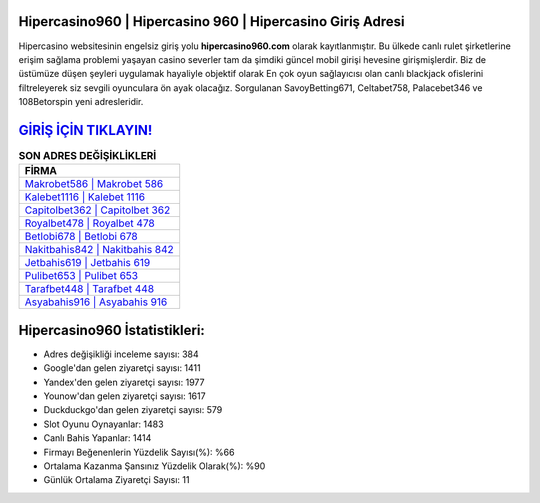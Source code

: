 ﻿Hipercasino960 | Hipercasino 960 | Hipercasino Giriş Adresi
===================================

.. image:: images/hipercasino-giris.jpg
   :width: 600
   
Hipercasino websitesinin engelsiz giriş yolu **hipercasino960.com** olarak kayıtlanmıştır. Bu ülkede canlı rulet şirketlerine erişim sağlama problemi yaşayan casino severler tam da şimdiki güncel mobil girişi hevesine girişmişlerdir. Biz de üstümüze düşen şeyleri uygulamak hayaliyle objektif olarak En çok oyun sağlayıcısı olan canlı blackjack ofislerini filtreleyerek siz sevgili oyunculara ön ayak olacağız. Sorgulanan SavoyBetting671, Celtabet758, Palacebet346 ve 108Betorspin yeni adresleridir.

`GİRİŞ İÇİN TIKLAYIN! <https://uclck.me/gonow>`_
==============

.. list-table:: **SON ADRES DEĞİŞİKLİKLERİ**
   :widths: 100
   :header-rows: 1

   * - FİRMA
   * - `Makrobet586 | Makrobet 586 <makrobet586-makrobet-586-makrobet-giris-adresi.html>`_
   * - `Kalebet1116 | Kalebet 1116 <kalebet1116-kalebet-1116-kalebet-giris-adresi.html>`_
   * - `Capitolbet362 | Capitolbet 362 <capitolbet362-capitolbet-362-capitolbet-giris-adresi.html>`_	 
   * - `Royalbet478 | Royalbet 478 <royalbet478-royalbet-478-royalbet-giris-adresi.html>`_	 
   * - `Betlobi678 | Betlobi 678 <betlobi678-betlobi-678-betlobi-giris-adresi.html>`_ 
   * - `Nakitbahis842 | Nakitbahis 842 <nakitbahis842-nakitbahis-842-nakitbahis-giris-adresi.html>`_
   * - `Jetbahis619 | Jetbahis 619 <jetbahis619-jetbahis-619-jetbahis-giris-adresi.html>`_	 
   * - `Pulibet653 | Pulibet 653 <pulibet653-pulibet-653-pulibet-giris-adresi.html>`_
   * - `Tarafbet448 | Tarafbet 448 <tarafbet448-tarafbet-448-tarafbet-giris-adresi.html>`_
   * - `Asyabahis916 | Asyabahis 916 <asyabahis916-asyabahis-916-asyabahis-giris-adresi.html>`_
	 
Hipercasino960 İstatistikleri:
===================================	 
* Adres değişikliği inceleme sayısı: 384
* Google'dan gelen ziyaretçi sayısı: 1411
* Yandex'den gelen ziyaretçi sayısı: 1977
* Younow'dan gelen ziyaretçi sayısı: 1617
* Duckduckgo'dan gelen ziyaretçi sayısı: 579
* Slot Oyunu Oynayanlar: 1483
* Canlı Bahis Yapanlar: 1414
* Firmayı Beğenenlerin Yüzdelik Sayısı(%): %66
* Ortalama Kazanma Şansınız Yüzdelik Olarak(%): %90
* Günlük Ortalama Ziyaretçi Sayısı: 11
